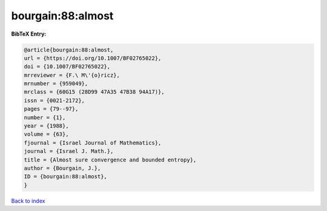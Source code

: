 bourgain:88:almost
==================

.. :cite:t:`bourgain:88:almost`

.. bibliography:: ../../All.bib

**BibTeX Entry:**

.. code-block:: bibtex

   @article{bourgain:88:almost,
   url = {https://doi.org/10.1007/BF02765022},
   doi = {10.1007/BF02765022},
   mrreviewer = {F.\ M\'{o}ricz},
   mrnumber = {959049},
   mrclass = {60G15 (28D99 47A35 47B38 94A17)},
   issn = {0021-2172},
   pages = {79--97},
   number = {1},
   year = {1988},
   volume = {63},
   fjournal = {Israel Journal of Mathematics},
   journal = {Israel J. Math.},
   title = {Almost sure convergence and bounded entropy},
   author = {Bourgain, J.},
   ID = {bourgain:88:almost},
   }

`Back to index <../index>`_

